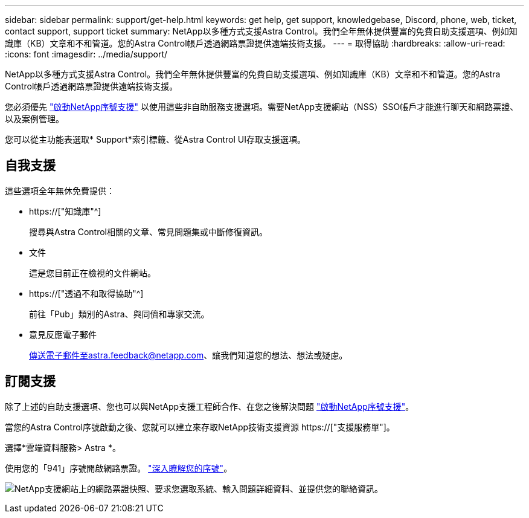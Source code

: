 ---
sidebar: sidebar 
permalink: support/get-help.html 
keywords: get help, get support, knowledgebase, Discord, phone, web, ticket, contact support, support ticket 
summary: NetApp以多種方式支援Astra Control。我們全年無休提供豐富的免費自助支援選項、例如知識庫（KB）文章和不和管道。您的Astra Control帳戶透過網路票證提供遠端技術支援。 
---
= 取得協助
:hardbreaks:
:allow-uri-read: 
:icons: font
:imagesdir: ../media/support/


[role="lead"]
NetApp以多種方式支援Astra Control。我們全年無休提供豐富的免費自助支援選項、例如知識庫（KB）文章和不和管道。您的Astra Control帳戶透過網路票證提供遠端技術支援。

您必須優先 link:register-support.html["啟動NetApp序號支援"] 以使用這些非自助服務支援選項。需要NetApp支援網站（NSS）SSO帳戶才能進行聊天和網路票證、以及案例管理。

您可以從主功能表選取* Support*索引標籤、從Astra Control UI存取支援選項。



== 自我支援

這些選項全年無休免費提供：

* https://["知識庫"^]
+
搜尋與Astra Control相關的文章、常見問題集或中斷修復資訊。

* 文件
+
這是您目前正在檢視的文件網站。

* https://["透過不和取得協助"^]
+
前往「Pub」類別的Astra、與同儕和專家交流。

* 意見反應電子郵件
+
傳送電子郵件至astra.feedback@netapp.com、讓我們知道您的想法、想法或疑慮。





== 訂閱支援

除了上述的自助支援選項、您也可以與NetApp支援工程師合作、在您之後解決問題 link:register-support.html["啟動NetApp序號支援"]。

當您的Astra Control序號啟動之後、您就可以建立來存取NetApp技術支援資源 https://["支援服務單"]。

選擇*雲端資料服務> Astra *。

使用您的「941」序號開啟網路票證。 link:register-support.html["深入瞭解您的序號"]。

image:screenshot-web-ticket.gif["NetApp支援網站上的網路票證快照、要求您選取系統、輸入問題詳細資料、並提供您的聯絡資訊。"]
